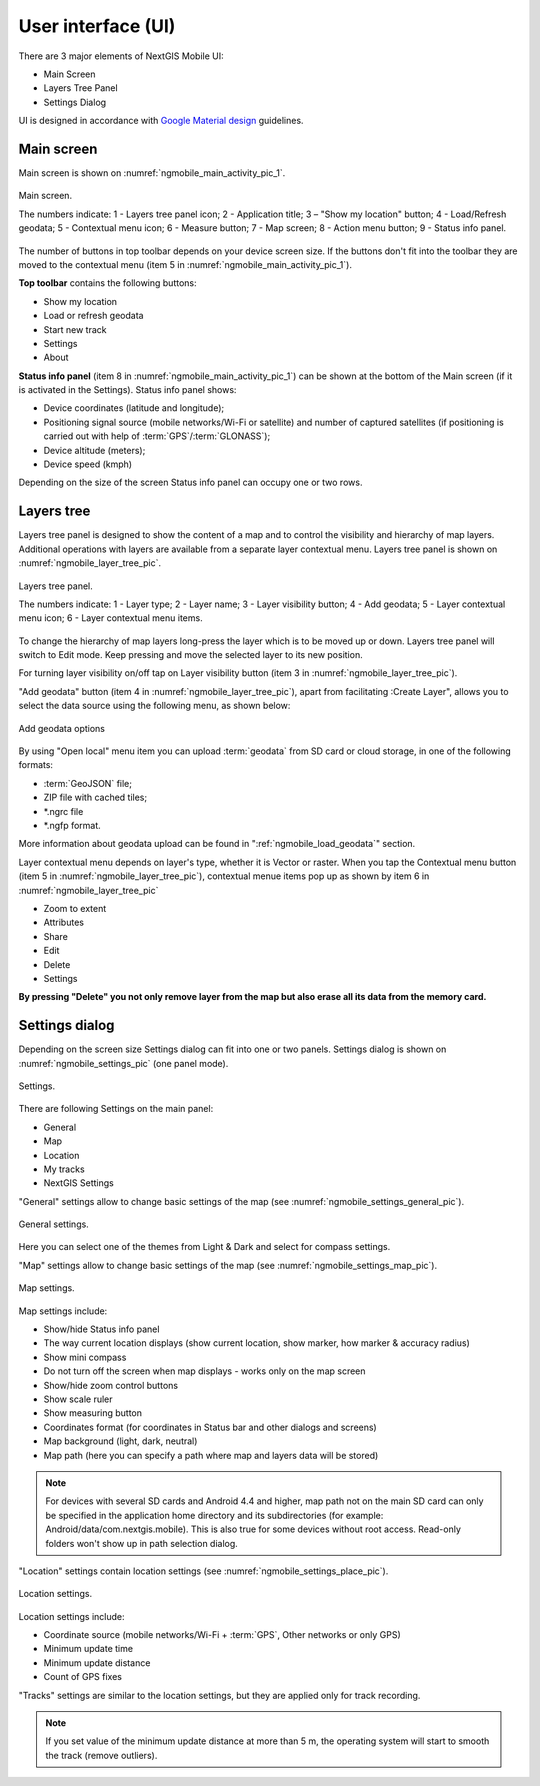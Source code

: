 .. sectionauthor:: Dmitry Baryshnikov <dmitry.baryshnikov@nextgis.ru>

.. _ngmobile_gui:

User interface (UI)
==========================

There are 3 major elements of NextGIS Mobile UI:

* Main Screen
* Layers Tree Panel
* Settings Dialog

UI is designed in accordance with `Google Material design <http://www.google.com/design/spec/material-design/introduction.html>`_ guidelines.

.. _ngmobile_main_activity:

Main screen
------------

Main screen is shown on :numref:`ngmobile_main_activity_pic_1`.

.. figure:: _static/ngmobile_mainscreen_1.png
   :name: ngmobile_main_activity_pic_1
   :align: center
   :height: 11cm
   
   Main screen.

   The numbers indicate: 1 - Layers tree panel icon; 2 - Application title; 3 – "Show my location" button; 4 - Load/Refresh geodata; 5 - Contextual menu icon; 6 - Measure button; 7 - Map screen; 8 - Action menu button; 9 - Status info panel.

The number of buttons in top toolbar depends on your device screen size. If the buttons don't fit into the toolbar they are moved to the contextual menu (item 5 in :numref:`ngmobile_main_activity_pic_1`).

**Top toolbar** contains the following buttons:

* Show my location
* Load or refresh geodata
* Start new track
* Settings
* About

**Status info panel** (item 8 in :numref:`ngmobile_main_activity_pic_1`) can be shown at the bottom of the Main screen (if it is activated in the Settings). Status info panel shows:

* Device coordinates (latitude and longitude);
* Positioning signal source (mobile networks/Wi-Fi or satellite) and number of captured satellites (if positioning is carried out with help of :term:`GPS`/:term:`GLONASS`);
* Device altitude (meters);
* Device speed (kmph)

Depending on the size of the screen Status info panel can occupy one or two rows.

.. _ngmobile_layer_tree:

Layers tree
------------

Layers tree panel is designed to show the content of a map and to control the visibility and hierarchy of map layers. Additional operations with layers are available from a separate layer contextual menu. Layers tree panel is shown on :numref:`ngmobile_layer_tree_pic`.

.. figure:: _static/ngmobile_layertree.png
   :name: ngmobile_layer_tree_pic
   :align: center
   :height: 11cm
   
   Layers tree panel.

   The numbers indicate: 1 - Layer type; 2 - Layer name; 3 - Layer visibility button; 4 - Add geodata; 5 - Layer contextual menu icon; 6 - Layer contextual menu items.
   
To change the hierarchy of map layers long-press the layer which is to be moved up or down. Layers tree panel will switch to Edit mode. Keep pressing and move the selected layer to its new position.

For turning  layer visibility on/off tap on Layer visibility button (item 3 in :numref:`ngmobile_layer_tree_pic`).

"Add geodata" button (item 4 in :numref:`ngmobile_layer_tree_pic`), apart from facilitating :Create Layer", allows you to select the data source using the following menu, as shown below:

.. figure:: _static/options_menu_new_layer.png
   :name: options_menu_new_layer
   :align: center
   :height: 11cm
   
   Add geodata options

By using "Open local" menu item you can upload :term:`geodata` from SD card or cloud storage, in one of the following formats:

* :term:`GeoJSON` file;
* ZIP file with cached tiles;
* *.ngrc file
* *.ngfp format.

More information about geodata upload can be found in ":ref:`ngmobile_load_geodata`" section.

Layer contextual menu depends on layer's type, whether it is Vector or raster. When you tap the Contextual menu button (item 5 in :numref:`ngmobile_layer_tree_pic`), contextual menue items pop up as shown by item 6 in :numref:`ngmobile_layer_tree_pic`

* Zoom to extent
* Attributes
* Share
* Edit
* Delete
* Settings

**By pressing "Delete" you not only remove layer from the map but also erase all its data from the memory card.**

.. _ngmobile_settings:

Settings dialog
-------------------

Depending on the screen size Settings dialog can fit into one or two panels. Settings dialog is shown on :numref:`ngmobile_settings_pic` (one panel mode).

.. figure:: _static/ngmobile_settings.png
   :name: ngmobile_settings_pic
   :align: center
   :height: 10cm
   
   Settings.

There are following Settings on the main panel:

* General
* Map
* Location
* My tracks
* NextGIS Settings

"General" settings allow to change basic settings of the map (see :numref:`ngmobile_settings_general_pic`).

.. figure:: _static/ngmobile_settings3.png
   :name: ngmobile_settings_general_pic
   :align: center
   :height: 10cm
   
   General settings.
   
Here you can select one of the themes from Light & Dark and select for compass settings.

"Map" settings allow to change basic settings of the map (see :numref:`ngmobile_settings_map_pic`).

.. figure:: _static/ngmobile_settings1.png
   :name: ngmobile_settings_map_pic
   :align: center
   :height: 10cm
   
   Map settings.

Map settings include:

* Show/hide Status info panel
* The way current location displays (show current location, show marker, how marker & accuracy radius)
* Show mini compass
* Do not turn off the screen when map displays - works only on the map screen
* Show/hide zoom control buttons
* Show scale ruler
* Show measuring button
* Coordinates format (for coordinates in Status bar and other dialogs and screens)
* Map background (light, dark, neutral)
* Map path (here you can specify a path where map and layers data will be stored)

.. note::
	For devices with several SD cards and Android 4.4 and higher, map path not on the main SD card can only be specified in the application home directory and its subdirectories (for example: Android/data/com.nextgis.mobile). This is also true for some devices without root access. Read-only folders won't show up in path selection dialog.

"Location" settings contain location settings (see :numref:`ngmobile_settings_place_pic`).

.. figure:: _static/ngmobile_settings2.png
   :name: ngmobile_settings_place_pic
   :align: center
   :height: 10cm
   
   Location settings.

Location settings include:

* Coordinate source (mobile networks/Wi-Fi + :term:`GPS`, Other networks or only GPS)
* Minimum update time
* Minimum update distance
* Count of GPS fixes

"Tracks" settings are similar to the location settings, but they are applied only for track recording.

.. Note::

   If you set value of the minimum update distance at more than 5 m, the operating system will start to smooth the track (remove outliers).
